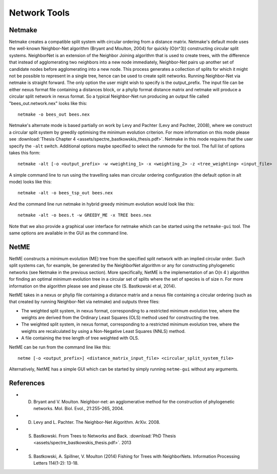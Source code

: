 .. _network_tools:

Network Tools
=============



Netmake
-------

Netmake creates a compatible split system with circular ordering from a distance matrix.  Netmake's default mode uses the
well-known Neighbor-Net algorithm (Bryant and Moulton, 2004) for quickly (O(n^3)) constructing circular split systems.
NeighborNet is an extension of the Neighbor Joining algorithm that is used to create trees, with the difference that instead
of agglomerating two neighbors into a new node immediately, Neighbor-Net pairs up another set of candidate nodes before agglomerating
into a new node.  This process generates a collection of splits for which it might not be possible to represent in a single
tree, hence can be used to create split networks.  Running Neighbor-Net via netmake is straight forward. The only option
the user might wish to specify is the output_prefix. The input file can be either nexus format file containing a distances
block, or a phylip format distance matrix and netmake will produce a circular split network in nexus format.  So a typical
Neighbor-Net run producing an output file called "bees_out.network.nex" looks like this::

  netmake -o bees_out bees.nex


Netmake's alternate mode is based partially on work by Levy and Pachter (Levy and Pachter, 2008), where we construct a
circular split system by greedily optimising the minimum evolution criterion.  For more information on this mode
please see :download:`Thesis Chapter 4 <assets/spectre_bastkowskis_thesis.pdf>`.  Netmake in this mode requires that the
user specify the ``-alt`` switch.  Additional options maybe specified to select the runmode for the tool.  The full list
of options takes this form::

  netmake -alt [-o <output_prefix> -w <weighting_1> -x <weighting_2> -z <tree_weighting> <input_file>

A simple command line to run using the travelling sales man circular ordering configuration (the default option in alt mode) looks like this::

  netmake -alt -o bees_tsp_out bees.nex

And the command line run netmake in hybrid greedy minimum evolution would look like this::

  netmake -alt -o bees.t -w GREEDY_ME -x TREE bees.nex


Note that we also provide a graphical user interface for netmake which can be started using the ``netmake-gui`` tool.  The
same options are available in the GUI as the command line.


NetME
-----

NetME constructs a minimum evolution (ME) tree from the specified split network with an implied circular order.  Such split
systems can, for example, be generated by the NeighborNet algorithm or any for constructing phylogenetic networks
(see Netmake in the previous section).  More specifically, NetME is the implementation of an O(n 4 ) algorithm for
finding an optimal minimum evolution tree in a circular set of splits where the set of species is of size n.  For more
information on the algorithm please see and please cite (S. Bastkowski et al, 2014).

NetME takes in a nexus or phylip file containing a distance matrix and a nexus file containing a circular ordering (such
as that created by running Neighbor-Net via netmake) and outputs three files:

* The weighted split system, in nexus format, corresponding to a restricted minimum evolution tree, where the weights are derived from the Ordinary Least Squares (OLS) method used for constructing the tree.
* The weighted split system, in nexus format, corresponding to a restricted minimum evolution tree, where the weights are recalculated by using a Non-Negative Least Squares (NNLS) method.
* A file containing the tree length of tree weighted with OLS.

NetME can be run from the command line like this::

  netme [-o <output_prefix>] <distance_matrix_input_file> <circular_split_system_file>

Alternatively, NetME has a simple GUI which can be started by simply running ``netme-gui`` without any arguments.


References
----------

* D. Bryant and V. Moulton. Neighbor-net: an agglomerative method for the construction of phylogenetic networks. Mol. Biol. Evol., 21:255–265, 2004.
* D. Levy and L. Pachter. The Neighbor-Net Algorithm. ArXiv. 2008.
* S. Bastkowski. From Trees to Networks and Back.  :download:`PhD Thesis <assets/spectre_bastkowskis_thesis.pdf>`. 2013
* S. Bastkowski, A. Spillner, V. Moulton (2014) Fishing for Trees with NeighborNets. Information Processing Letters 114(1-2): 13-18.